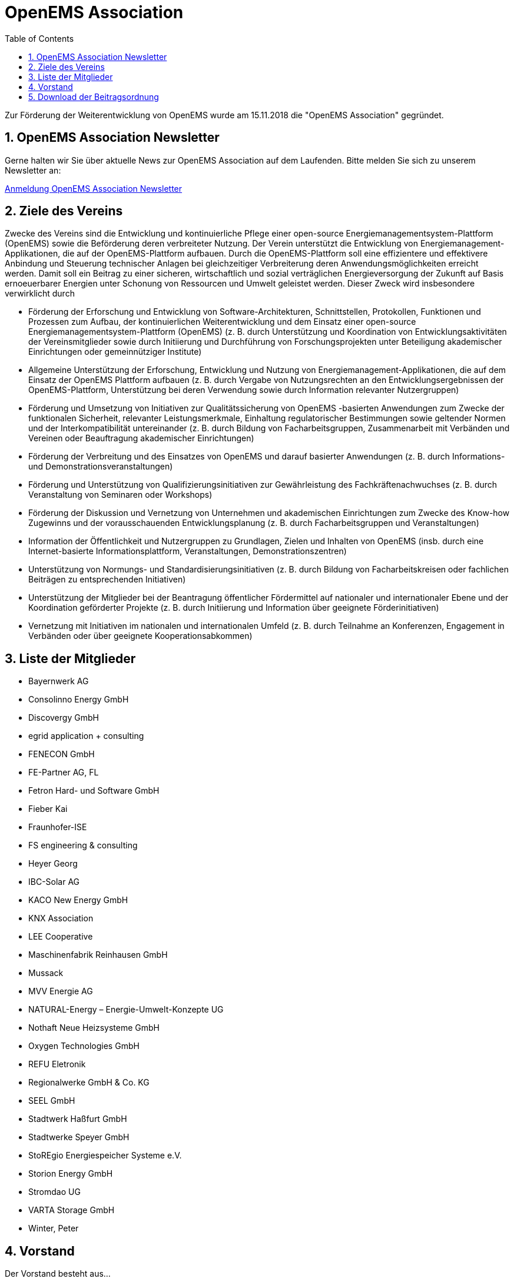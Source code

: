 = OpenEMS Association
:imagesdir: ../assets/images
:sectnums:
:sectnumlevels: 1
:toc:
:toclevels: 1
:experimental:
:keywords: AsciiDoc
:source-highlighter: highlight.js
:icons: font

Zur Förderung der Weiterentwicklung von OpenEMS wurde am 15.11.2018 die "OpenEMS Association" gegründet.

== OpenEMS Association Newsletter

Gerne halten wir Sie über aktuelle News zur OpenEMS Association auf dem Laufenden. Bitte melden Sie sich zu unserem Newsletter an:

link:https://seu2.cleverreach.com/f/207318-204802/[Anmeldung OpenEMS Association Newsletter]

== Ziele des Vereins

Zwecke des Vereins sind die Entwicklung und kontinuierliche Pflege einer open-source Energiemanagementsystem-Plattform (OpenEMS) sowie die Beförderung deren verbreiteter Nutzung. Der Verein unterstützt die Entwicklung von Energiemanagement-Applikationen, die auf der OpenEMS-Plattform aufbauen. Durch die OpenEMS-Plattform soll eine effizientere und effektivere Anbindung und Steuerung technischer Anlagen bei gleichzeitiger Verbreiterung deren Anwendungsmöglichkeiten erreicht werden. Damit soll ein Beitrag zu einer sicheren, wirtschaftlich und sozial verträglichen Energieversorgung der Zukunft auf Basis ernoeuerbarer Energien unter Schonung von Ressourcen und Umwelt geleistet werden. Dieser Zweck wird insbesondere verwirklicht durch

- Förderung der Erforschung und Entwicklung von Software-Architekturen, Schnittstellen, Protokollen, Funktionen und Prozessen zum Aufbau, der kontinuierlichen Weiterentwicklung und dem Einsatz einer open-source Energiemanagementsystem-Plattform (OpenEMS) (z. B. durch Unterstützung und Koordination von Entwicklungsaktivitäten der Vereinsmitglieder sowie durch Initiierung und Durchführung von Forschungsprojekten unter Beteiligung akademischer Einrichtungen oder gemeinnütziger Institute)

- Allgemeine Unterstützung der Erforschung, Entwicklung und Nutzung von Energiemanagement-Applikationen, die auf dem Einsatz der OpenEMS Plattform aufbauen (z. B. durch Vergabe von Nutzungsrechten an den Entwicklungsergebnissen der OpenEMS-Plattform, Unterstützung bei deren Verwendung sowie durch Information relevanter Nutzergruppen)

- Förderung und Umsetzung von Initiativen zur Qualitätssicherung von OpenEMS -basierten Anwendungen zum Zwecke der funktionalen Sicherheit, relevanter Leistungsmerkmale, Einhaltung regulatorischer Bestimmungen sowie geltender Normen und der Interkompatibilität untereinander (z. B. durch Bildung von Facharbeitsgruppen, Zusammenarbeit mit Verbänden und Vereinen oder Beauftragung akademischer Einrichtungen)

- Förderung der Verbreitung und des Einsatzes von OpenEMS und darauf basierter Anwendungen (z. B. durch Informations- und Demonstrationsveranstaltungen)

- Förderung und Unterstützung von Qualifizierungsinitiativen zur Gewährleistung des Fachkräftenachwuchses 
(z. B. durch Veranstaltung von Seminaren oder Workshops)

- Förderung der Diskussion und Vernetzung von Unternehmen und akademischen Einrichtungen zum Zwecke des Know-how Zugewinns und der vorausschauenden Entwicklungsplanung (z. B. durch Facharbeitsgruppen und Veranstaltungen)
- Information der Öffentlichkeit und Nutzergruppen zu Grundlagen, Zielen und Inhalten von OpenEMS
(insb. durch eine Internet-basierte Informationsplattform, Veranstaltungen, Demonstrationszentren)

- Unterstützung von Normungs- und Standardisierungsinitiativen (z. B. durch Bildung von Facharbeitskreisen oder fachlichen Beiträgen zu entsprechenden Initiativen)

- Unterstützung der Mitglieder bei der Beantragung öffentlicher Fördermittel auf nationaler und internationaler Ebene und der Koordination geförderter Projekte (z. B. durch Initiierung und Information über geeignete Förderinitiativen)

- Vernetzung mit Initiativen im nationalen und internationalen Umfeld
(z. B. durch Teilnahme an Konferenzen, Engagement in Verbänden oder über geeignete Kooperationsabkommen)

== Liste der Mitglieder 

•	Bayernwerk AG
•	Consolinno Energy GmbH
•	Discovergy GmbH
•	egrid application + consulting
•	FENECON GmbH
•	FE-Partner AG, FL
•	Fetron Hard- und Software GmbH
•	Fieber Kai
•	Fraunhofer-ISE
•	FS engineering & consulting
•	Heyer Georg
•	IBC-Solar AG
•	KACO New Energy GmbH
•	KNX Association
•	LEE Cooperative
•	Maschinenfabrik Reinhausen GmbH
•	Mussack
•	MVV Energie AG
•	NATURAL-Energy – Energie-Umwelt-Konzepte UG 
•	Nothaft Neue Heizsysteme GmbH
•	Oxygen Technologies GmbH
•	REFU Eletronik
•	Regionalwerke GmbH & Co. KG
•	SEEL GmbH
•	Stadtwerk Haßfurt GmbH
•	Stadtwerke Speyer GmbH
•	StoREgio Energiespeicher Systeme e.V.
•	Storion Energy GmbH
•	Stromdao UG
•	VARTA Storage GmbH
•	Winter, Peter

== Vorstand

Der Vorstand besteht aus...

- Vorsitzender: 
Stefan Feilmeier::
FENECON GmbH
stefan.feilmeier@fenecon.de
- Stellvertretender Vorsitzender: 
Alexander Hirnet::
VARTA Storage GmbH
alexander.hirnet@varta-storage.com

- Schatzmeister
Ludwig Asen:: 
FENECON GmbH
ludwig.asen@fenecon.de
- Mitglieder: 
Alexander Netzer::
LEE Cooperative 
info@project-lee.com
Christof Wiedmann::
FENECON GmbH
christof.wiedmann@fenecon.de
Florian Priller::
Bayernwerk AG
florian.priller@bayernwerk.de
Klaus Nagl::
Consolinno Energy GmbH
k.nagl@consolinno.de
Florian Kind::
FE Partners AG
florian.kind@fe-partner.com
Thorsten Zörner::
Discovergy GmbH
tz@discovergy.com

== Download der Beitragsordnung

link:https://github.com/OpenEMS/openems/raw/develop/doc/OpenEMS%20Association%20e.V.%20Gr%C3%BCndungs-Beitragsordnung.pdf[OpenEMS Association e.V. Gründungs-Beitragsordnung]